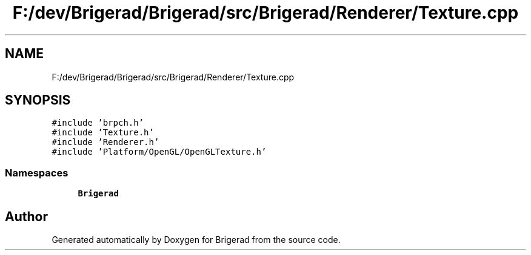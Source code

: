 .TH "F:/dev/Brigerad/Brigerad/src/Brigerad/Renderer/Texture.cpp" 3 "Sun Feb 7 2021" "Version 0.2" "Brigerad" \" -*- nroff -*-
.ad l
.nh
.SH NAME
F:/dev/Brigerad/Brigerad/src/Brigerad/Renderer/Texture.cpp
.SH SYNOPSIS
.br
.PP
\fC#include 'brpch\&.h'\fP
.br
\fC#include 'Texture\&.h'\fP
.br
\fC#include 'Renderer\&.h'\fP
.br
\fC#include 'Platform/OpenGL/OpenGLTexture\&.h'\fP
.br

.SS "Namespaces"

.in +1c
.ti -1c
.RI " \fBBrigerad\fP"
.br
.in -1c
.SH "Author"
.PP 
Generated automatically by Doxygen for Brigerad from the source code\&.
